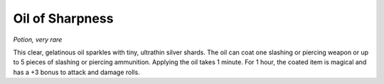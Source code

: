 
.. _srd:oil-of-sharpness:

Oil of Sharpness
------------------------------------------------------


*Potion, very rare*

This clear, gelatinous oil sparkles with tiny, ultrathin silver shards.
The oil can coat one slashing or
piercing weapon or up to 5 pieces of slashing or piercing ammunition.
Applying the oil takes 1 minute. For 1 hour, the coated item is magical
and has a +3 bonus to attack and damage rolls.
